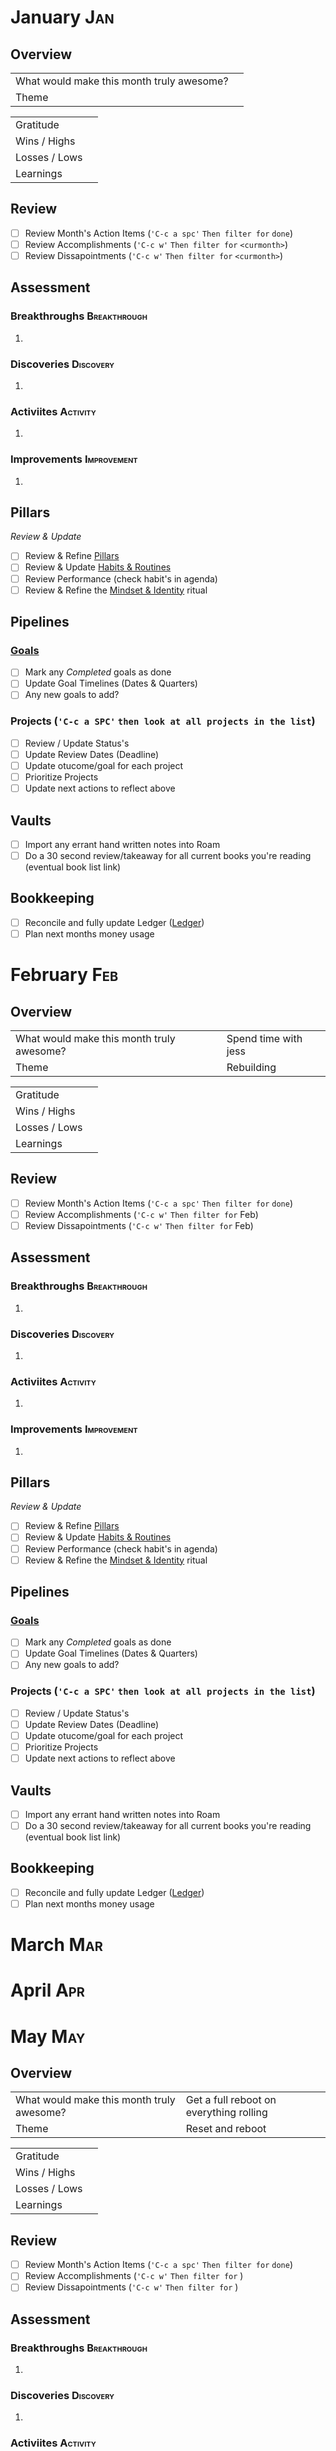 #+FILETAGS: 2023
* January                                                               :Jan:
** Overview

#+NAME: Looking Forward
|-------------------------------------------+---|
| What would make this month truly awesome? |   |
| Theme                                     |   |
|-------------------------------------------+---|

#+NAME: Looking Backward
|---------------+---|
| Gratitude     |   |
| Wins / Highs  |   |
| Losses / Lows |   |
| Learnings     |   |


** Review
- [ ] Review Month's Action Items (='C-c a spc'= ~Then filter for~ =done=)
- [ ] Review Accomplishments (='C-c w'= ~Then filter for~ =<curmonth>=)
- [ ] Review Dissapointments  (='C-c w'= ~Then filter for~ =<curmonth>=)

** Assessment
*** Breakthroughs                                            :Breakthrough:
**** 
*** Discoveries                                                  :Discovery:
**** 
*** Activiites                                                   :Activity:
**** 
*** Improvements                                              :Improvement:
**** 

** Pillars
/Review & Update/
- [ ] Review & Refine [[file:~/Orgfiles/identity/Pillars.org][Pillars]]
- [ ] Review & Update [[file:~/Orgfiles/goals/Habits-And-Routines.org][Habits & Routines]]
- [ ] Review Performance (check habit's in agenda)
- [ ] Review & Refine the [[file:~/Orgfiles/identity/mindset-and-identity.org][Mindset & Identity]] ritual

** Pipelines
*** [[file:~/Orgfiles/goals/Goals.org][Goals]]
- [ ] Mark any /Completed/ goals as done
- [ ] Update Goal Timelines (Dates & Quarters)
- [ ] Any new goals to add?
  
*** Projects (='C-c a SPC'= ~then look at all projects in the list~)
- [ ] Review / Update Status's
- [ ] Update Review Dates (Deadline)
- [ ] Update otucome/goal for each project
- [ ] Prioritize Projects
- [ ] Update next actions to reflect above


** Vaults
- [ ] Import any errant hand written notes into Roam
- [ ] Do a 30 second review/takeaway for all current books you're reading (eventual book list link)


** Bookkeeping
- [ ] Reconcile and fully update Ledger ([[file:~/Ledgers/2023.ledger][Ledger]])
- [ ] Plan next months money usage
* February                                                              :Feb:
** Overview

#+NAME: Looking Forward
|-------------------------------------------+----------------------|
| What would make this month truly awesome? | Spend time with jess |
| Theme                                     | Rebuilding           |                                           |                      |
|-------------------------------------------+----------------------|

#+NAME: Looking Backward
|---------------+---|
| Gratitude     |   |
| Wins / Highs  |   |
| Losses / Lows |   |
| Learnings     |   |


** Review
- [ ] Review Month's Action Items (='C-c a spc'= ~Then filter for~ =done=)
- [ ] Review Accomplishments (='C-c w'= ~Then filter for~ Feb)
- [ ] Review Dissapointments  (='C-c w'= ~Then filter for~ Feb)

** Assessment
*** Breakthroughs                                            :Breakthrough:
**** 
*** Discoveries                                                  :Discovery:
**** 
*** Activiites                                                   :Activity:
**** 
*** Improvements                                              :Improvement:
**** 

** Pillars
/Review & Update/
- [ ] Review & Refine [[file:~/Orgfiles/identity/Pillars.org][Pillars]]
- [ ] Review & Update [[file:~/Orgfiles/goals/Habits-And-Routines.org][Habits & Routines]]
- [ ] Review Performance (check habit's in agenda)
- [ ] Review & Refine the [[file:~/Orgfiles/identity/mindset-and-identity.org][Mindset & Identity]] ritual

** Pipelines
*** [[file:~/Orgfiles/goals/Goals.org][Goals]]
- [ ] Mark any /Completed/ goals as done
- [ ] Update Goal Timelines (Dates & Quarters)
- [ ] Any new goals to add?
  
*** Projects (='C-c a SPC'= ~then look at all projects in the list~)
- [ ] Review / Update Status's
- [ ] Update Review Dates (Deadline)
- [ ] Update otucome/goal for each project
- [ ] Prioritize Projects
- [ ] Update next actions to reflect above


** Vaults
- [ ] Import any errant hand written notes into Roam
- [ ] Do a 30 second review/takeaway for all current books you're reading (eventual book list link)


** Bookkeeping
- [ ] Reconcile and fully update Ledger ([[file:~/Ledgers/2023.ledger][Ledger]])
- [ ] Plan next months money usage
* March                                                                 :Mar:
* April                                                                 :Apr:
* May                                                                   :May:
** Overview

#+NAME: Looking Forward
|-------------------------------------------+-----------------------------------------|
| What would make this month truly awesome? | Get a full reboot on everything rolling |
| Theme                                     | Reset and reboot                        |
|-------------------------------------------+-----------------------------------------|

#+NAME: Looking Backward
|---------------+---|
| Gratitude     |   |
| Wins / Highs  |   |
| Losses / Lows |   |
| Learnings     |   |


** Review
- [ ] Review Month's Action Items (='C-c a spc'= ~Then filter for~ =done=)
- [ ] Review Accomplishments (='C-c w'= ~Then filter for~ )
- [ ] Review Dissapointments  (='C-c w'= ~Then filter for~ )

** Assessment
*** Breakthroughs                                            :Breakthrough:
**** 
*** Discoveries                                                  :Discovery:
**** 
*** Activiites                                                   :Activity:
**** 
*** Improvements                                              :Improvement:
**** 

** Pillars
/Review & Update/
- [ ] Review & Refine [[file:~/Orgfiles/identity/Pillars.org][Pillars]]
- [ ] Review & Update [[file:~/Orgfiles/goals/Habits-And-Routines.org][Habits & Routines]]
- [ ] Review Performance (check habit's in agenda)
- [ ] Review & Refine the [[file:~/Orgfiles/identity/mindset-and-identity.org][Mindset & Identity]] ritual

** Pipelines
*** [[file:~/Orgfiles/goals/Goals.org][Goals]]
- [ ] Mark any /Completed/ goals as done
- [ ] Update Goal Timelines (Dates & Quarters)
- [ ] Any new goals to add?
  
*** Projects (='C-c a SPC'= ~then look at all projects in the list~)
- [ ] Review / Update Status's
- [ ] Update Review Dates (Deadline)
- [ ] Update otucome/goal for each project
- [ ] Prioritize Projects
- [ ] Update next actions to reflect above


** Vaults
- [ ] Import any errant hand written notes into Roam
- [ ] Do a 30 second review/takeaway for all current books you're reading (eventual book list link)


** Bookkeeping
- [ ] Reconcile and fully update Ledger ([[file:~/Ledgers/2023.ledger][Ledger]])
- [ ] Plan next months money usage
* June                                                                  :Jun:
* July                                                                  :Jul:
** Overview

#+NAME: Looking Forward
|-------------------------------------------+-----------------------|
| What would make this month truly awesome? | Get Moved and settled |
| Theme                                     | New Beginnings        |
|-------------------------------------------+-----------------------|


*** Gratitude
Grateful for steady job and no pay cuts

*** Highs / Wins
- Things are going great at work with the on-boarding of Troy. Zack is a bit more out of my hair and marketing is rolling forward.
- Really dialing in my emacs configs, workflows etc and learning more lisp.
- Feel like I'm getting a fresh start on health, habits etc
- Got CPAP machine so I can start sleeping proper
- Bagged & Boarded is getting closer and closer to the kickstarter timing

*** Lows /  Losses
- Poker bankroll wiped out due to downswing and IRL expense (moving)
- First month of breakup. Hit by random sadness / awkwardness
- Not enough time/tasks are logged. 
  
*** Learnings
- I need to fight tooth and nail to not let myself put things off and just get them done.
- I have time. I have a future outside of the failing relationship


** Review
- [X] Review Month's Action Items (='C-c a spc'= ~Then filter for~ =done=)
- [X] Review Accomplishments (='C-c w'= ~Then filter for~ )
- [X] Review Dissapointments  (='C-c w'= ~Then filter for~ )

*** Assessment
**** Breakthroughs                                          :Breakthrough:
***** Finally started knocking rust off of habits. I'm nto perfect but I've hit a few days. 
**** Discoveries                                                :Discovery:
***** Proper CPAP usage might save me quite a bit of time. But I need to get my circadian rythmns on point and diet/exercise.
**** Activiites                                                 :Activity:
***** Moved into new apartment
**** Improvements                                            :Improvement:
***** 

*** Pillars & Habits
/Review & Update/
- [X] Review & Refine [[file:~/Orgfiles/identity/Pillars.org][Pillars]]
- [X] Review & Update [[file:~/Orgfiles/goals/Habits-And-Routines.org][Habits & Routines]]
- [X] Review Performance (check habit's in agenda)
- [X] Review & Refine the [[file:~/Orgfiles/identity/mindset-and-identity.org][Mindset & Identity]] ritual

*** Pipelines
**** [[file:~/Orgfiles/goals/Goals.org][Goals]]
- [X] Mark any /Completed/ goals as done
- [X] Update Goal Timelines (Dates & Quarters)
- [X] Any new goals to add?
  
**** Projects (='C-c a SPC'= ~then look at all projects in the list~)
- [X] Review / Update Status's
- [X] Update Review Dates (Deadline)
- [X] Update otucome/goal for each project
- [X] Prioritize Projects
- [X] Update next actions to reflect above


*** Vaults
- [X] Import any errant hand written notes into Roam
- [X] Do a 30 second review/takeaway for all current books you're reading (eventual book list link)


*** Bookkeeping
- [X] Reconcile and fully update Ledger ([[file:~/Orgfiles/Ledgers/2023.ledger][Ledger]])
- [X] Plan next months money usage* August                                                                :Aug:

* August                                                                :Aug:

* September                                                             :Sep:
* October                                                               :Oct:
* November                                                              :Nov:
** Overview

#+NAME: Looking Forward
|-------------------------------------------+-------------------------|
| What would make this month truly awesome? | Get things really reset |
| Theme                                     | Healthy and Fitness     |
|-------------------------------------------+-------------------------|

#+NAME: Looking Backward
|---------------+-------------------------------------------------------------------------|
| Gratitude     | Grateful for getting back to self                                       |
| Wins / Highs  | Bagged & Boarded and Octoraffe are progressing nicely                   |
| Losses / Lows | I think Jess is dating someone new. It shouldn't affect me but it does. |
| Learnings     | Just need forward movement a little bit each day                        |
|---------------+-------------------------------------------------------------------------|




** Review
- [X] Review Month's Action Items (='C-c a spc'= ~Then filter for~ =done=)
- [X] Review Accomplishments (='C-c w'= ~Then filter for~ )
- [X] Review Dissapointments  (='C-c w'= ~Then filter for~ )

** Assessment
*** Breakthroughs                                            :Breakthrough:
**** No real breakthroughs other than actually doing my monthly review somewhat on time.
*** Discoveries                                                  :Discovery:
**** I think I'll be ok emotionally.
**** I aspire to do way too much over a given time rang
*** Activiites                                                   :Activity:
**** Worked with Nick to advance Octoraffe
**** Attended BGGCON 
**** Thanksgiving
*** Improvements                                              :Improvement:
**** Plan the week and review the plan. 

** Pillars
/Review & Update/
- [X] Review & Refine [[file:~/Orgfiles/identity/Pillars.org][Pillars]]
- [X] Review & Update [[file:~/Orgfiles/goals/Habits-And-Routines.org][Habits & Routines]]
- [X] Review Performance (check habit's in agenda)
- [X] Review & Refine the [[file:~/Orgfiles/identity/mindset-and-identity.org][Mindset & Identity]] ritual

** Pipelines
*** [[file:~/Orgfiles/goals/Goals.org][Goals]]
- [X] Mark any /Completed/ goals as done
- [X] Update Goal Timelines (Dates & Quarters)
- [X] Any new goals to add?
  
*** Projects (='C-c a SPC'= ~then look at all projects in the list~)
- [X] Review / Update Status's
- [X] Update Review Dates (Deadline)
- [X] Update otucome/goal for each project
- [X] Prioritize Projects
- [X] Update next actions to reflect above


** Vaults
- [X] Import any errant hand written notes into Roam
- [X] Do a 30 second review/takeaway for all current books you're reading (eventual book list link)


** Bookkeeping
- [X] Reconcile and fully update Ledger ([[file:~/Ledgers/2023.ledger][Ledger]])
- [X] Plan next months money usage
* December                                                              :Dec:
** Overview

#+NAME: Looking Forward
|-------------------------------------------+-------------------------------------|
| Theme                                     | Close Out The Year                  |
| What would make this month truly awesome? | Get my Emacs Review Process Rolling |
|-------------------------------------------+-------------------------------------|

#+NAME: Looking Backward
|---------------+---|
| Gratitude     |   |
| Wins / Highs  |   |
| Losses / Lows |   |
| Learnings     |   |


** Review
- [ ] Review Month's Action Items (='C-c a spc'= ~Then filter for~ =done=)
- [ ] Review Accomplishments (='C-c w'= ~Then filter for~ )
- [ ] Review Dissapointments  (='C-c w'= ~Then filter for~ )

** Assessment
*** Breakthroughs                                            :Breakthrough:
**** 
*** Discoveries                                                  :Disovery:
**** 
*** Activiites                                                   :Activity:
**** 
*** Improvements                                              :Improvement:
**** 

** Pillars
/Review & Update/
- [ ] Review & Refine [[file:~/Orgfiles/identity/Pillars.org][Pillars]]
- [ ] Review & Update [[file:~/Orgfiles/goals/Habits-And-Routines.org][Habits & Routines]]
- [ ] Review Performance (check habit's in agenda)
- [ ] Review & Refine the [[file:~/Orgfiles/identity/mindset-and-identity.org][Mindset & Identity]] ritual

** Pipelines
*** [[file:~/Orgfiles/goals/Goals.org][Goals]]
- [ ] Mark any /Completed/ goals as done
- [ ] Update Goal Timelines (Dates & Quarters)
- [ ] Any new goals to add?
  
*** Projects (='C-c a SPC'= ~then look at all projects in the list~)
- [ ] Review / Update Status's
- [ ] Update Review Dates (Deadline)
- [ ] Update otucome/goal for each project
- [ ] Prioritize Projects
- [ ] Update next actions to reflect above


** Vaults
- [ ] Import any errant hand written notes into Roam
- [ ] Do a 30 second review/takeaway for all current books you're reading (eventual book list link)


** Bookkeeping
- [ ] Reconcile and fully update Ledger ([[file:~/Ledgers/2023.ledger][Ledger]])
- [ ] Plan next months money usage
